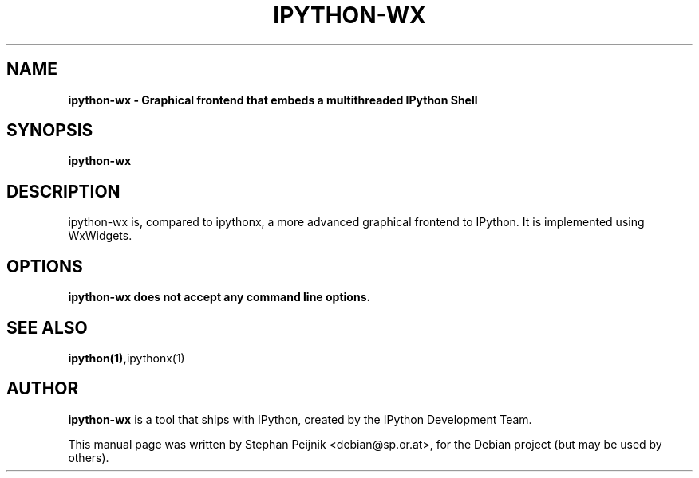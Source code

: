 .TH IPYTHON-WX 1 "October 29, 2008" "" ""
.SH NAME
\fBipython-wx \- Graphical frontend that embeds a multithreaded IPython Shell
.SH SYNOPSIS
.nf
.fam C
\fBipython-wx\fP
.fam T
.fi
.SH DESCRIPTION
ipython-wx is, compared to ipythonx, a more advanced graphical frontend
to IPython. It is implemented using WxWidgets. 
.SH OPTIONS
.TP
.B
ipython-wx does not accept any command line options.
.SH SEE ALSO
.BR ipython(1), ipythonx(1)
.br
.SH AUTHOR
\fBipython-wx\fP is a tool that ships with IPython, created by
the IPython Development Team.
.PP
This manual page was written by Stephan Peijnik <debian@sp.or.at>,
for the Debian project (but may be used by others).

